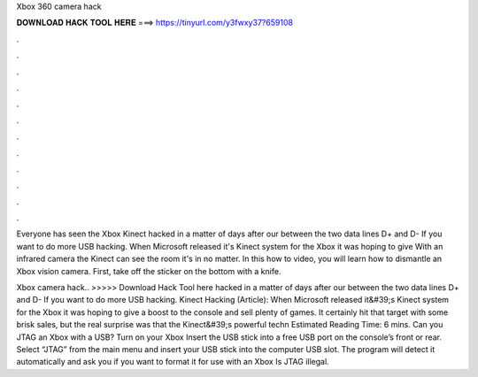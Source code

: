 Xbox 360 camera hack



𝐃𝐎𝐖𝐍𝐋𝐎𝐀𝐃 𝐇𝐀𝐂𝐊 𝐓𝐎𝐎𝐋 𝐇𝐄𝐑𝐄 ===> https://tinyurl.com/y3fwxy37?659108



.



.



.



.



.



.



.



.



.



.



.



.

Everyone has seen the Xbox Kinect hacked in a matter of days after our between the two data lines D+ and D- If you want to do more USB hacking. When Microsoft released it's Kinect system for the Xbox it was hoping to give With an infrared camera the Kinect can see the room it's in no matter. In this how to video, you will learn how to dismantle an Xbox vision camera. First, take off the sticker on the bottom with a knife.

Xbox camera hack.. >>>>> Download Hack Tool here hacked in a matter of days after our between the two data lines D+ and D- If you want to do more USB hacking. Kinect Hacking (Article): When Microsoft released it&#39;s Kinect system for the Xbox it was hoping to give a boost to the console and sell plenty of games. It certainly hit that target with some brisk sales, but the real surprise was that the Kinect&#39;s powerful techn Estimated Reading Time: 6 mins. Can you JTAG an Xbox with a USB? Turn on your Xbox Insert the USB stick into a free USB port on the console’s front or rear. Select “JTAG” from the main menu and insert your USB stick into the computer USB slot. The program will detect it automatically and ask you if you want to format it for use with an Xbox Is JTAG illegal.
